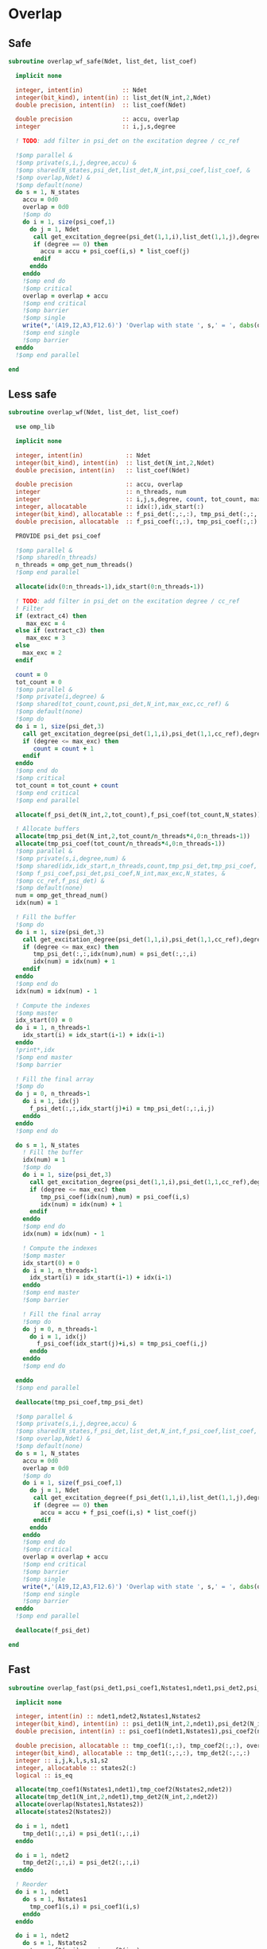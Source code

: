 * Overlap
** Safe
#+begin_src f90 :comments org :tangle overlap.irp.f
subroutine overlap_wf_safe(Ndet, list_det, list_coef)

  implicit none

  integer, intent(in)           :: Ndet
  integer(bit_kind), intent(in) :: list_det(N_int,2,Ndet)
  double precision, intent(in)  :: list_coef(Ndet)

  double precision              :: accu, overlap
  integer                       :: i,j,s,degree

  ! TODO: add filter in psi_det on the excitation degree / cc_ref

  !$omp parallel &
  !$omp private(s,i,j,degree,accu) &
  !$omp shared(N_states,psi_det,list_det,N_int,psi_coef,list_coef, &
  !$omp overlap,Ndet) &
  !$omp default(none)
  do s = 1, N_states
    accu = 0d0
    overlap = 0d0
    !$omp do
    do i = 1, size(psi_coef,1)
      do j = 1, Ndet
       call get_excitation_degree(psi_det(1,1,i),list_det(1,1,j),degree,N_int)
       if (degree == 0) then
         accu = accu + psi_coef(i,s) * list_coef(j)
       endif
      enddo
    enddo
    !$omp end do
    !$omp critical
    overlap = overlap + accu
    !$omp end critical
    !$omp barrier
    !$omp single
    write(*,'(A19,I2,A3,F12.6)') 'Overlap with state ', s,' = ', dabs(overlap)
    !$omp end single
    !$omp barrier
  enddo
  !$omp end parallel

end
#+end_src

** Less safe
#+begin_src f90 :comments org :tangle overlap.irp.f
subroutine overlap_wf(Ndet, list_det, list_coef)

  use omp_lib
  
  implicit none

  integer, intent(in)            :: Ndet
  integer(bit_kind), intent(in)  :: list_det(N_int,2,Ndet)
  double precision, intent(in)   :: list_coef(Ndet)

  double precision               :: accu, overlap
  integer                        :: n_threads, num
  integer                        :: i,j,s,degree, count, tot_count, max_exc
  integer, allocatable           :: idx(:),idx_start(:)
  integer(bit_kind), allocatable :: f_psi_det(:,:,:), tmp_psi_det(:,:,:,:)
  double precision, allocatable  :: f_psi_coef(:,:), tmp_psi_coef(:,:)

  PROVIDE psi_det psi_coef

  !$omp parallel &
  !$omp shared(n_threads)
  n_threads = omp_get_num_threads()
  !$omp end parallel
  
  allocate(idx(0:n_threads-1),idx_start(0:n_threads-1))
  
  ! TODO: add filter in psi_det on the excitation degree / cc_ref
  ! Filter
  if (extract_c4) then
     max_exc = 4
  else if (extract_c3) then
     max_exc = 3
  else
    max_exc = 2
  endif
  
  count = 0
  tot_count = 0
  !$omp parallel &
  !$omp private(i,degree) &
  !$omp shared(tot_count,count,psi_det,N_int,max_exc,cc_ref) &
  !$omp default(none)
  !$omp do
  do i = 1, size(psi_det,3)
    call get_excitation_degree(psi_det(1,1,i),psi_det(1,1,cc_ref),degree,N_int)
    if (degree <= max_exc) then
       count = count + 1
    endif
  enddo
  !$omp end do
  !$omp critical
  tot_count = tot_count + count
  !$omp end critical
  !$omp end parallel

  allocate(f_psi_det(N_int,2,tot_count),f_psi_coef(tot_count,N_states))

  ! Allocate buffers
  allocate(tmp_psi_det(N_int,2,tot_count/n_threads*4,0:n_threads-1))
  allocate(tmp_psi_coef(tot_count/n_threads*4,0:n_threads-1))
  !$omp parallel &
  !$omp private(s,i,degree,num) &
  !$omp shared(idx,idx_start,n_threads,count,tmp_psi_det,tmp_psi_coef, &
  !$omp f_psi_coef,psi_det,psi_coef,N_int,max_exc,N_states, &
  !$omp cc_ref,f_psi_det) &
  !$omp default(none)
  num = omp_get_thread_num()
  idx(num) = 1

  ! Fill the buffer
  !$omp do
  do i = 1, size(psi_det,3)
    call get_excitation_degree(psi_det(1,1,i),psi_det(1,1,cc_ref),degree,N_int)
    if (degree <= max_exc) then
       tmp_psi_det(:,:,idx(num),num) = psi_det(:,:,i)
       idx(num) = idx(num) + 1
    endif
  enddo
  !$omp end do
  idx(num) = idx(num) - 1

  ! Compute the indexes
  !$omp master
  idx_start(0) = 0
  do i = 1, n_threads-1
    idx_start(i) = idx_start(i-1) + idx(i-1)
  enddo
  !print*,idx
  !$omp end master
  !$omp barrier

  ! Fill the final array
  !$omp do
  do j = 0, n_threads-1
    do i = 1, idx(j)
      f_psi_det(:,:,idx_start(j)+i) = tmp_psi_det(:,:,i,j)
    enddo
  enddo
  !$omp end do

  do s = 1, N_states
    ! Fill the buffer
    idx(num) = 1
    !$omp do
    do i = 1, size(psi_det,3)
      call get_excitation_degree(psi_det(1,1,i),psi_det(1,1,cc_ref),degree,N_int)
      if (degree <= max_exc) then
         tmp_psi_coef(idx(num),num) = psi_coef(i,s)
         idx(num) = idx(num) + 1
      endif
    enddo
    !$omp end do
    idx(num) = idx(num) - 1

    ! Compute the indexes
    !$omp master
    idx_start(0) = 0
    do i = 1, n_threads-1
      idx_start(i) = idx_start(i-1) + idx(i-1)
    enddo
    !$omp end master
    !$omp barrier
       
    ! Fill the final array
    !$omp do
    do j = 0, n_threads-1
      do i = 1, idx(j)
        f_psi_coef(idx_start(j)+i,s) = tmp_psi_coef(i,j)
      enddo
    enddo
    !$omp end do

  enddo
  !$omp end parallel

  deallocate(tmp_psi_coef,tmp_psi_det)
  
  !$omp parallel &
  !$omp private(s,i,j,degree,accu) &
  !$omp shared(N_states,f_psi_det,list_det,N_int,f_psi_coef,list_coef, &
  !$omp overlap,Ndet) &
  !$omp default(none)
  do s = 1, N_states
    accu = 0d0
    overlap = 0d0
    !$omp do
    do i = 1, size(f_psi_coef,1)
      do j = 1, Ndet
       call get_excitation_degree(f_psi_det(1,1,i),list_det(1,1,j),degree,N_int)
       if (degree == 0) then
         accu = accu + f_psi_coef(i,s) * list_coef(j)
       endif
      enddo
    enddo
    !$omp end do
    !$omp critical
    overlap = overlap + accu
    !$omp end critical
    !$omp barrier
    !$omp single
    write(*,'(A19,I2,A3,F12.6)') 'Overlap with state ', s,' = ', dabs(overlap)
    !$omp end single
    !$omp barrier
  enddo
  !$omp end parallel

  deallocate(f_psi_det)
  
end
#+end_src

** Fast
#+begin_src f90 :comments org :tangle overlap.irp.f
subroutine overlap_fast(psi_det1,psi_coef1,Nstates1,ndet1,psi_det2,psi_coef2,Nstates2,ndet2)

  implicit none

  integer, intent(in) :: ndet1,ndet2,Nstates1,Nstates2
  integer(bit_kind), intent(in) :: psi_det1(N_int,2,ndet1),psi_det2(N_int,2,ndet2)
  double precision, intent(in) :: psi_coef1(ndet1,Nstates1),psi_coef2(ndet2,Nstates2)

  double precision, allocatable :: tmp_coef1(:,:), tmp_coef2(:,:), overlap(:,:)
  integer(bit_kind), allocatable :: tmp_det1(:,:,:), tmp_det2(:,:,:)
  integer :: i,j,k,l,s,s1,s2
  integer, allocatable :: states2(:)
  logical :: is_eq

  allocate(tmp_coef1(Nstates1,ndet1),tmp_coef2(Nstates2,ndet2))
  allocate(tmp_det1(N_int,2,ndet1),tmp_det2(N_int,2,ndet2))
  allocate(overlap(Nstates1,Nstates2))
  allocate(states2(Nstates2))

  do i = 1, ndet1
    tmp_det1(:,:,i) = psi_det1(:,:,i)
  enddo
  
  do i = 1, ndet2
    tmp_det2(:,:,i) = psi_det2(:,:,i)
  enddo
  
  ! Reorder
  do i = 1, ndet1
    do s = 1, Nstates1
      tmp_coef1(s,i) = psi_coef1(i,s)
    enddo
  enddo
  
  do i = 1, ndet2
    do s = 1, Nstates2
      tmp_coef2(s,i) = psi_coef2(i,s)
    enddo
  enddo

  ! Sort
  call recursive_sort_det(tmp_det1,tmp_coef1,Nstates1,ndet1,N_int*2,1)
  call recursive_sort_det(tmp_det2,tmp_coef2,Nstates2,ndet2,N_int*2,1)

  ! Overlap
  overlap = 0d0
  k = 1
  do i = 1, ndet1
    !print*,psi_det1(:,:,i)
    ! Search the same det
    do j = k, ndet2
      is_eq = .True.
      do s = 1, 2
        do l = 1, N_int
          if (tmp_det1(l,s,i) /= tmp_det2(l,s,j)) then
            is_eq = .False.
          endif
        enddo
      enddo
      if (is_eq) then
        k = j
        exit
      else
        cycle
      endif
    enddo
    
    if (.not. is_eq) cycle
    
    ! Sum
    do s2 = 1, Nstates2
      do s1 = 1, Nstates1
        overlap(s1,s2) = overlap(s1,s2) + tmp_coef1(s1,i) * tmp_coef2(s2,k)
      enddo
    enddo
  enddo

  ! Print
  do s = 1, Nstates2
    states2(s) = s
  enddo
  print*,''
  print*, 'Overlap:'
  write(*,'(A6,100(I12))') ' s1\s2', states2(:)
  do s1 = 1, Nstates1
    write(*,'(I9,100(F12.6))') s1, dabs(overlap(s1,:))
  enddo

end
#+end_src

*** Recursive sort
#+begin_src f90 :comments org :tangle overlap.irp.f
recursive subroutine recursive_sort_det(psidet,psicoef_T,Nstates,ndet,n_idx,idx)

  implicit none

  BEGIN_DOC
  ! Recursive sort of the wf to sort the integers composing the determinants
  END_DOC

  integer, intent(in) :: ndet,Nstates,n_idx,idx
  integer(bit_kind), intent(inout) :: psidet(N_int*2,ndet)
  double precision, intent(inout) :: psicoef_T(Nstates,ndet)

  integer :: i,j,s,nb_u
  integer, allocatable :: pu(:),nu(:)

  if (ndet == 0) return

  if (idx < n_idx) then

    ! Sort
    call sort_det_idx(psidet,psicoef_T,ndet,Nstates,n_idx,idx)

    allocate(pu(ndet),nu(ndet))
    ! Unique, nb and position
    call search_unique_det_idx(psidet,ndet,n_idx,idx,nb_u,nu,pu)

    do i = 1, nb_u
      call recursive_sort_det(psidet(1,pu(i)),psicoef_T(1,pu(i)),Nstates,nu(i),n_idx,idx+1)
    enddo
    deallocate(pu,nu)

  else

    ! Sort
    call sort_det_idx(psidet,psicoef_T,ndet,Nstates,n_idx,idx)

  endif
  
end
#+end_src

*** Sort det idx
#+begin_src f90 :comments org :tangle overlap.irp.f
subroutine sort_det_idx(psidet,psicoef_T,ndet,Nstates,n_idx,idx)

  implicit none

  BEGIN_DOC
  ! Sort psidet and psicoef_Twith respect to the idxth part of the determinants
  ! psicoef_T: psicoef transposed...
  END_DOC

  integer, intent(in) :: ndet,Nstates,n_idx,idx
  integer(bit_kind), intent(inout) :: psidet(N_int*2,ndet)
  double precision, intent(inout) :: psicoef_T(Nstates,ndet)

  integer :: i,j,s
  integer(bit_kind), allocatable :: tmp(:), tmp_det(:,:)
  double precision, allocatable :: tmp_coef(:,:)
  integer, allocatable :: iorder(:)

  allocate(tmp(ndet),tmp_det(N_int*2,ndet),tmp_coef(Nstates,ndet),iorder(ndet))

  do i = 1, ndet
    tmp(i) = psidet(idx,i)
    tmp_det(:,i) = psidet(:,i)
    tmp_coef(:,i) = psicoef_T(:,i)
    iorder(i) = i
  enddo

  call i8sort(tmp,iorder,ndet)

  do i = 1, ndet
    psidet(:,i) = tmp_det(:,iorder(i))
    psicoef_T(:,i) = tmp_coef(:,iorder(i))
  enddo

  deallocate(tmp,tmp_det,tmp_coef,iorder)

end
#+end_src

*** Unique
#+begin_src f90 :comments org :tangle overlap.irp.f
subroutine search_unique_det_idx(psidet,ndet,n_idx,idx,nb_u,nu,pu)

  implicit none

  BEGIN_DOC
  ! To search identical integers in the determinants
  END_DOC

  integer, intent(in) :: ndet,n_idx,idx
  integer(bit_kind), intent(in) :: psidet(N_int*2,ndet)

  integer, intent(out) :: nb_u, nu(ndet), pu(ndet)

  integer :: i,j,k
  integer(bit_kind) :: val

  ! Unique, nb and position
  k = 1
  pu = 0 ! starting position
  nu = 0 ! nb
  pu(1) = 1
  nu(1) = 1
  val = psidet(idx,1) 
  do i = 2, ndet
    if (val /= psidet(idx,i)) then
      k = k + 1
      pu(k) = i
      nu(k) = nu(k) + 1
      val = psidet(idx,i)
    else
      nu(k) = nu(k) + 1
    endif
  enddo

  nb_u = k

end
#+end_src

